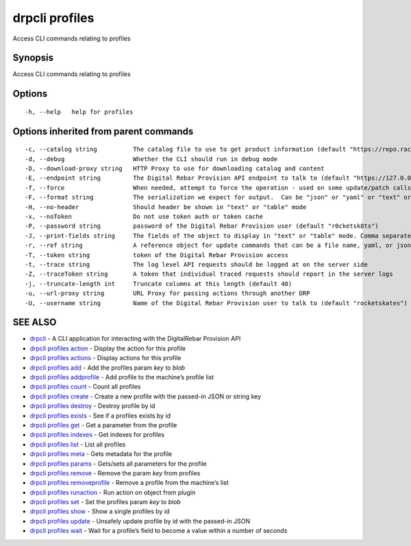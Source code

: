 drpcli profiles
---------------

Access CLI commands relating to profiles

Synopsis
~~~~~~~~

Access CLI commands relating to profiles

Options
~~~~~~~

::

     -h, --help   help for profiles

Options inherited from parent commands
~~~~~~~~~~~~~~~~~~~~~~~~~~~~~~~~~~~~~~

::

     -c, --catalog string          The catalog file to use to get product information (default "https://repo.rackn.io")
     -d, --debug                   Whether the CLI should run in debug mode
     -D, --download-proxy string   HTTP Proxy to use for downloading catalog and content
     -E, --endpoint string         The Digital Rebar Provision API endpoint to talk to (default "https://127.0.0.1:8092")
     -f, --force                   When needed, attempt to force the operation - used on some update/patch calls
     -F, --format string           The serialization we expect for output.  Can be "json" or "yaml" or "text" or "table" (default "json")
     -H, --no-header               Should header be shown in "text" or "table" mode
     -x, --noToken                 Do not use token auth or token cache
     -P, --password string         password of the Digital Rebar Provision user (default "r0cketsk8ts")
     -J, --print-fields string     The fields of the object to display in "text" or "table" mode. Comma separated
     -r, --ref string              A reference object for update commands that can be a file name, yaml, or json blob
     -T, --token string            token of the Digital Rebar Provision access
     -t, --trace string            The log level API requests should be logged at on the server side
     -Z, --traceToken string       A token that individual traced requests should report in the server logs
     -j, --truncate-length int     Truncate columns at this length (default 40)
     -u, --url-proxy string        URL Proxy for passing actions through another DRP
     -U, --username string         Name of the Digital Rebar Provision user to talk to (default "rocketskates")

SEE ALSO
~~~~~~~~

-  `drpcli <drpcli.html>`__ - A CLI application for interacting with the
   DigitalRebar Provision API
-  `drpcli profiles action <drpcli_profiles_action.html>`__ - Display
   the action for this profile
-  `drpcli profiles actions <drpcli_profiles_actions.html>`__ - Display
   actions for this profile
-  `drpcli profiles add <drpcli_profiles_add.html>`__ - Add the profiles
   param *key* to *blob*
-  `drpcli profiles addprofile <drpcli_profiles_addprofile.html>`__ -
   Add profile to the machine’s profile list
-  `drpcli profiles count <drpcli_profiles_count.html>`__ - Count all
   profiles
-  `drpcli profiles create <drpcli_profiles_create.html>`__ - Create a
   new profile with the passed-in JSON or string key
-  `drpcli profiles destroy <drpcli_profiles_destroy.html>`__ - Destroy
   profile by id
-  `drpcli profiles exists <drpcli_profiles_exists.html>`__ - See if a
   profiles exists by id
-  `drpcli profiles get <drpcli_profiles_get.html>`__ - Get a parameter
   from the profile
-  `drpcli profiles indexes <drpcli_profiles_indexes.html>`__ - Get
   indexes for profiles
-  `drpcli profiles list <drpcli_profiles_list.html>`__ - List all
   profiles
-  `drpcli profiles meta <drpcli_profiles_meta.html>`__ - Gets metadata
   for the profile
-  `drpcli profiles params <drpcli_profiles_params.html>`__ - Gets/sets
   all parameters for the profile
-  `drpcli profiles remove <drpcli_profiles_remove.html>`__ - Remove the
   param *key* from profiles
-  `drpcli profiles
   removeprofile <drpcli_profiles_removeprofile.html>`__ - Remove a
   profile from the machine’s list
-  `drpcli profiles runaction <drpcli_profiles_runaction.html>`__ - Run
   action on object from plugin
-  `drpcli profiles set <drpcli_profiles_set.html>`__ - Set the profiles
   param *key* to *blob*
-  `drpcli profiles show <drpcli_profiles_show.html>`__ - Show a single
   profiles by id
-  `drpcli profiles update <drpcli_profiles_update.html>`__ - Unsafely
   update profile by id with the passed-in JSON
-  `drpcli profiles wait <drpcli_profiles_wait.html>`__ - Wait for a
   profile’s field to become a value within a number of seconds
